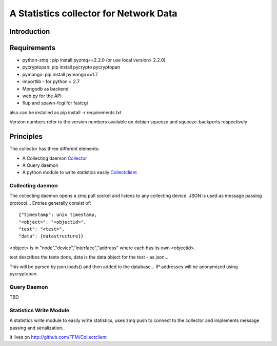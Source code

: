 A Statistics collector for Network Data
=======================================

Introduction
------------

Requirements
------------

* python-zmq : pip install pyzmq==2.2.0 (or use local version> 2.2.0)
* pycryptopan: pip install pycrypto pycryptopan
* pymongo: pip install pymongo==1.7
* importlib - for python < 2.7
* Mongodb as backend
* web.py for the API
* flup and spawn-fcgi for fastcgi

also can be installed as pip install -r requirements.txt 

Version numbers refer to the version numbers available on debian squeeze
and squeeze-backports respectively

Principles
----------

The collector has three different elements:

* A Collecting daemon `Collector`_
* A Query daemon
* A python module to write statistics easily `Collectclient`_

.. _Collector: https://github.com/FFM/Collector
.. _Collectclient: https://github.com/FFM/Collectclient

Collecting daemon
_________________

The collecting daemon opens a zmq pull socket and listens to any collecting
device. JSON is used as message passing protocol... Entries generally
consist of::

  {"timestamp": unix timestamp,
  "<object>": "<objectid>",
  "test": "<test>",
  "data": {datastructure}}

<object> is in "node","device","interface","address" where each has its
own <objectid>. 

test describes the tests done, data is the data object for the test - as
json...

This will be parsed by json.loads() and then added to the database... IP
addresses will be anonymized using pycryptopan.

Query Daemon
____________

TBD

Statistics Write Module
_______________________

A statistics write module to easily write statistics, uses zmq push to
connect to the collector and implements message passing and serialization..

It lives on http://github.com/FFM/Collectclient
